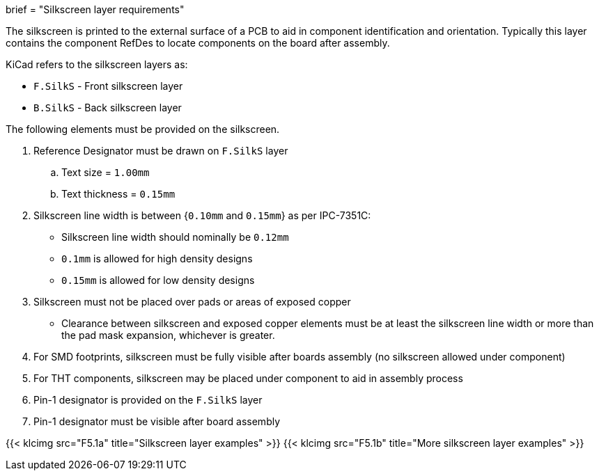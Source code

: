 +++
brief = "Silkscreen layer requirements"
+++

The silkscreen is printed to the external surface of a PCB to aid in component identification and orientation. Typically this layer contains the component RefDes to locate components on the board after assembly.

KiCad refers to the silkscreen layers as:

* `F.SilkS` - Front silkscreen layer
* `B.SilkS` - Back silkscreen layer

The following elements must be provided on the silkscreen.

. Reference Designator must be drawn on `F.SilkS` layer
.. Text size = `1.00mm`
.. Text thickness = `0.15mm`
. Silkscreen line width is between {`0.10mm` and `0.15mm`} as per IPC-7351C:
  * Silkscreen line width should nominally be `0.12mm`
  * `0.1mm` is allowed for high density designs
  * `0.15mm` is allowed for low density designs
. Silkscreen must not be placed over pads or areas of exposed copper
  * Clearance between silkscreen and exposed copper elements must be at least the silkscreen line width or more than the pad mask expansion, whichever is greater.
. For SMD footprints, silkscreen must be fully visible after boards assembly (no silkscreen allowed under component)
. For THT components, silkscreen may be placed under component to aid in assembly process
. Pin-1 designator is provided on the `F.SilkS` layer
. Pin-1 designator must be visible after board assembly

{{< klcimg src="F5.1a" title="Silkscreen layer examples" >}}
{{< klcimg src="F5.1b" title="More silkscreen layer examples" >}}
